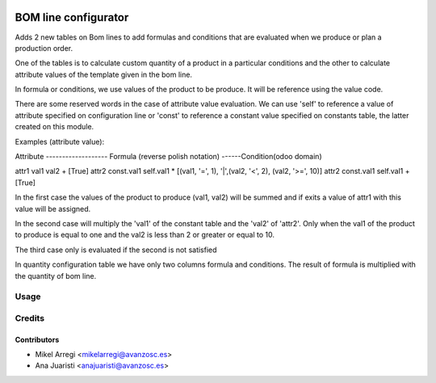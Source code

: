 .. image:: https://img.shields.io/badge/licence-AGPL--3-blue.svg
   :target: http://www.gnu.org/licenses/agpl-3.0-standalone.html
   :alt: License: AGPL-3

=====================
BOM line configurator
=====================

Adds 2 new tables on Bom lines to add formulas and conditions that are
evaluated when we produce or plan a production order.

One of the tables is to calculate custom quantity of a product in a
particular conditions and the other to calculate attribute values of
the template given in the bom line.

In formula or conditions, we use values of the product to be produce. It
will be reference using the value code.

There are some reserved words in the case of attribute value evaluation. We
can use 'self' to reference a value of attribute specified on configuration
line or 'const' to reference a constant value specified on
constants table, the latter created on this module.

Examples (attribute value):

Attribute ------------------- Formula (reverse polish notation) ------Condition(odoo domain)

attr1                         val1 val2 +                             [True]
attr2                         const.val1 self.val1 *                  [(val1, '=', 1), '|',(val2, '<', 2), (val2, '>=', 10)]
attr2                         const.val1 self.val1 +                  [True]

In the first case the values of the product to produce (val1, val2) will be
summed and if exits a value of attr1 with this value will be assigned.

In the second case will multiply the 'val1' of the constant table and the
'val2' of 'attr2'. Only when the val1 of the product to produce is equal to
one and the val2 is less than 2 or greater or equal to 10.

The third case only is evaluated if the second is not satisfied

In quantity configuration table we have only two columns formula and
conditions. The result of formula is multiplied with the quantity of bom line.

Usage
=====

.. image:: https://odoo-community.org/website/image/ir.attachment/5784_f2813bd/datas
   :alt: Try me on Runbot
   :target: https://runbot.odoo-community.org/runbot/188/8.0


Credits
=======

Contributors
------------
* Mikel Arregi <mikelarregi@avanzosc.es>
* Ana Juaristi <anajuaristi@avanzosc.es>